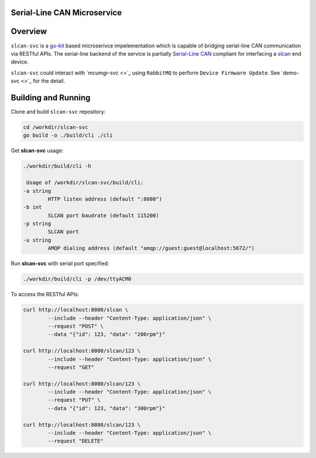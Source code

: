 Serial-Line CAN Microservice
############################

Overview
########

``slcan-svc`` is a `go-kit <https://github.com/go-kit/kit>`_ based microserivce impelementation
which is capable of bridging serial-line CAN communication via RESTful APIs. The serial-line
backend of the service is partially `Serial-Line CAN <https://github.com/torvalds/linux/blob/master/drivers/net/can/slcan/slcan-core.c>`_
compliant for interfacing a `slcan <https://github.com/jonathanyhliang/zephyr/tree/slcan/samples/subsys/canbus/slcan>`_ end device.

``slcan-svc`` could interact with `mcumgr-svc <>`_ using ``RabbitMQ`` to perform ``Device Firmware Update``. See `demo-svc <>`_ for the detail.

Building and Running
####################

Clone and build ``slcan-svc`` repository:

.. code-block:: console

        cd /workdir/slcan-svc
        go build -o ./build/cli ./cli

Get **slcan-svc** usage:

.. code-block:: console

        ./workdir/build/cli -h

         Usage of /workdir/slcan-svc/build/cli:
        -a string
                HTTP listen address (default ":8080")
        -b int
                SLCAN port baudrate (default 115200)
        -p string
                SLCAN port
        -u string
                AMQP dialing address (default "amqp://guest:guest@localhost:5672/")


Run **slcan-svc** with serial port specified:

.. code-block:: console

       ./workdir/build/cli -p /dev/ttyACM0

To access the RESTful APIs:

.. code-block:: console

        curl http://localhost:8080/slcan \
                --include --header "Content-Type: application/json" \
                --request "POST" \
                --data "{"id": 123, "data": "200rpm"}"
        
        curl http://localhost:8080/slcan/123 \
                --include --header "Content-Type: application/json" \
                --request "GET"

        curl http://localhost:8080/slcan/123 \
                --include --header "Content-Type: application/json" \
                --request "PUT" \
                --data "{"id": 123, "data": "300rpm"}"
        
        curl http://localhost:8080/slcan/123 \
                --include --header "Content-Type: application/json" \
                --request "DELETE"

